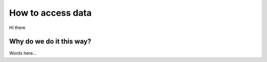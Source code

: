 How to access data
##################

Hi there

Why do we do it this way?
-------------------------

Words here...


